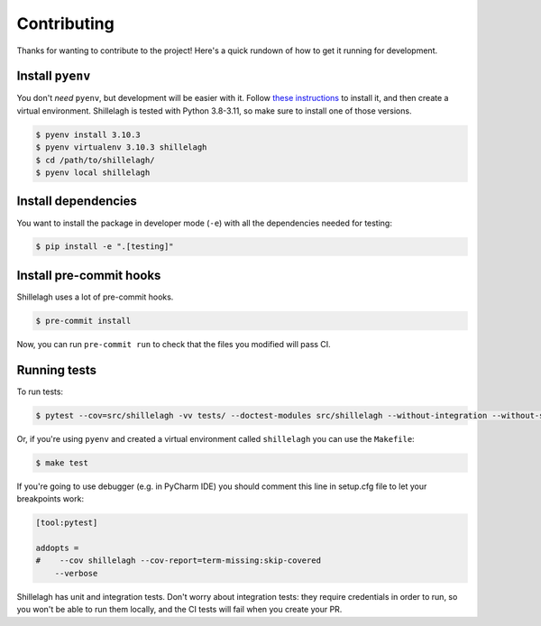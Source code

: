 ============
Contributing
============

Thanks for wanting to contribute to the project! Here's a quick rundown of how to get it running for development.

Install ``pyenv``
=================

You don't *need* ``pyenv``, but development will be easier with it. Follow `these instructions <https://github.com/pyenv/pyenv#installation>`_ to install it, and then create a virtual environment. Shillelagh is tested with Python 3.8-3.11, so make sure to install one of those versions.

.. code-block:: bash

    $ pyenv install 3.10.3
    $ pyenv virtualenv 3.10.3 shillelagh
    $ cd /path/to/shillelagh/
    $ pyenv local shillelagh

Install dependencies
====================

You want to install the package in developer mode (``-e``) with all the dependencies needed for testing:

.. code-block:: bash

    $ pip install -e ".[testing]"

Install pre-commit hooks
========================

Shillelagh uses a lot of pre-commit hooks.

.. code-block:: bash

    $ pre-commit install

Now, you can run ``pre-commit run`` to check that the files you modified will pass CI.

Running tests
=============

To run tests:

.. code-block:: bash

    $ pytest --cov=src/shillelagh -vv tests/ --doctest-modules src/shillelagh --without-integration --without-slow-integration

Or, if you're using ``pyenv`` and created a virtual environment called ``shillelagh`` you can use the ``Makefile``:

.. code-block:: bash

    $ make test

If you're going to use debugger (e.g. in PyCharm IDE) you should comment this line in setup.cfg file to let your breakpoints work:

.. code-block:: toml

    [tool:pytest]

    addopts =
    #    --cov shillelagh --cov-report=term-missing:skip-covered
        --verbose

Shillelagh has unit and integration tests. Don't worry about integration tests: they require credentials in order to run, so you won't be able to run them locally, and the CI tests will fail when you create your PR.
